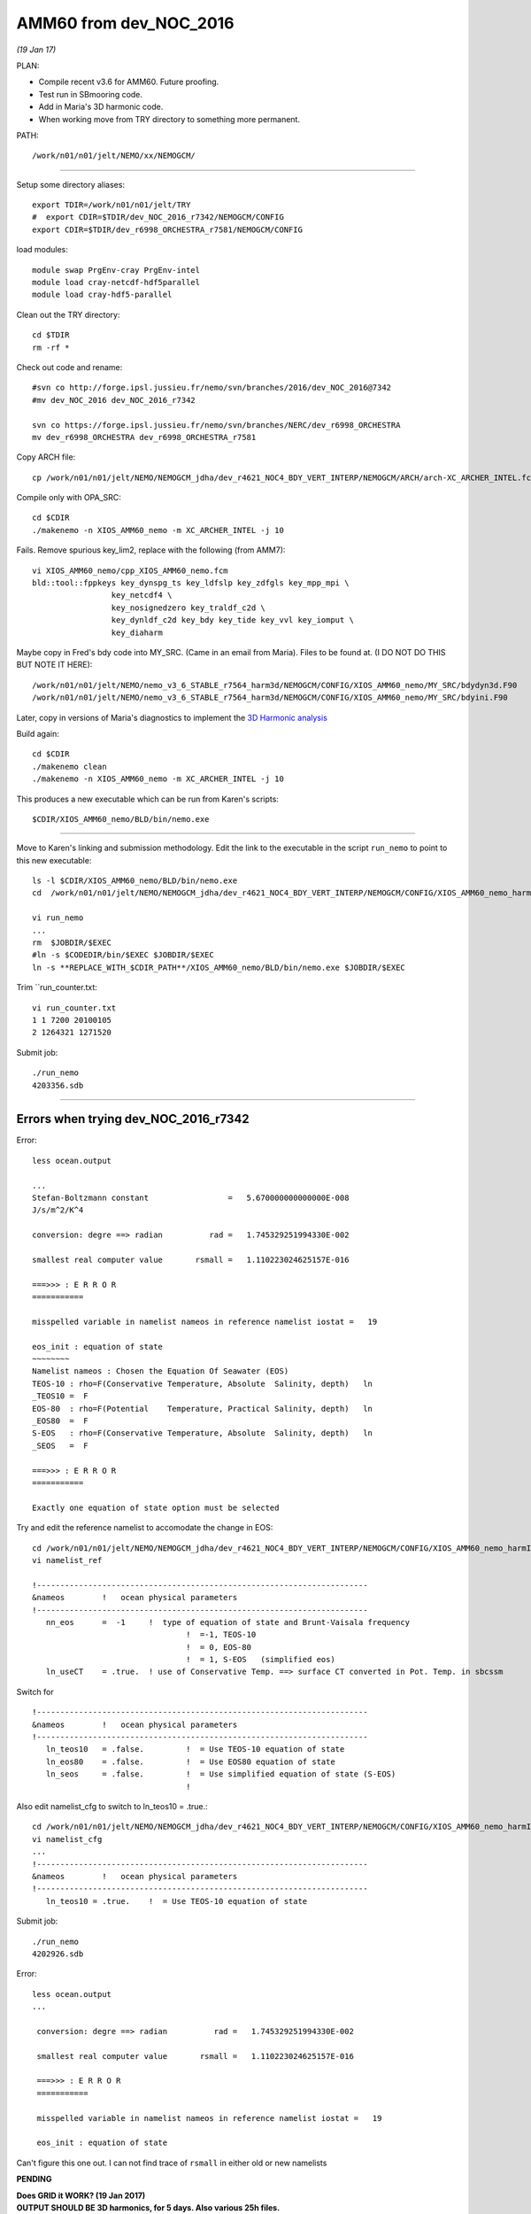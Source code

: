 =======================
AMM60 from dev_NOC_2016
=======================

*(19 Jan 17)*

PLAN:

* Compile recent v3.6 for AMM60. Future proofing.
* Test run in SBmooring code.
* Add in Maria's 3D harmonic code.
* When working move from TRY directory to something more permanent.

PATH::

  /work/n01/n01/jelt/NEMO/xx/NEMOGCM/

----

Setup some directory aliases::

  export TDIR=/work/n01/n01/jelt/TRY
  #  export CDIR=$TDIR/dev_NOC_2016_r7342/NEMOGCM/CONFIG
  export CDIR=$TDIR/dev_r6998_ORCHESTRA_r7581/NEMOGCM/CONFIG


load modules::

    module swap PrgEnv-cray PrgEnv-intel
    module load cray-netcdf-hdf5parallel
    module load cray-hdf5-parallel


Clean out the TRY directory::

  cd $TDIR
  rm -rf *

Check out code and rename::

  #svn co http://forge.ipsl.jussieu.fr/nemo/svn/branches/2016/dev_NOC_2016@7342
  #mv dev_NOC_2016 dev_NOC_2016_r7342

  svn co https://forge.ipsl.jussieu.fr/nemo/svn/branches/NERC/dev_r6998_ORCHESTRA
  mv dev_r6998_ORCHESTRA dev_r6998_ORCHESTRA_r7581

Copy ARCH file::

  cp /work/n01/n01/jelt/NEMO/NEMOGCM_jdha/dev_r4621_NOC4_BDY_VERT_INTERP/NEMOGCM/ARCH/arch-XC_ARCHER_INTEL.fcm $CDIR/../ARCH/.

Compile only with OPA_SRC::

  cd $CDIR
  ./makenemo -n XIOS_AMM60_nemo -m XC_ARCHER_INTEL -j 10

Fails. Remove spurious key_lim2, replace with the following (from AMM7)::

  vi XIOS_AMM60_nemo/cpp_XIOS_AMM60_nemo.fcm
  bld::tool::fppkeys key_dynspg_ts key_ldfslp key_zdfgls key_mpp_mpi \
                   key_netcdf4 \
                   key_nosignedzero key_traldf_c2d \
                   key_dynldf_c2d key_bdy key_tide key_vvl key_iomput \
                   key_diaharm

Maybe copy in Fred's bdy code into MY_SRC. (Came in an email from Maria). Files to be found at.
(I DO NOT DO THIS BUT NOTE IT HERE)::

 /work/n01/n01/jelt/NEMO/nemo_v3_6_STABLE_r7564_harm3d/NEMOGCM/CONFIG/XIOS_AMM60_nemo/MY_SRC/bdydyn3d.F90
 /work/n01/n01/jelt/NEMO/nemo_v3_6_STABLE_r7564_harm3d/NEMOGCM/CONFIG/XIOS_AMM60_nemo/MY_SRC/bdyini.F90

Later, copy in versions of Maria's diagnostics to implement the `3D Harmonic analysis <3D_Harmonic_analysis.html>`_

Build again::

 cd $CDIR
 ./makenemo clean
 ./makenemo -n XIOS_AMM60_nemo -m XC_ARCHER_INTEL -j 10

This produces a new executable which can be run from Karen's scripts::

  $CDIR/XIOS_AMM60_nemo/BLD/bin/nemo.exe

----

Move to Karen's linking and submission methodology.
Edit the link to the executable in the script ``run_nemo`` to point to this new executable::

  ls -l $CDIR/XIOS_AMM60_nemo/BLD/bin/nemo.exe
  cd  /work/n01/n01/jelt/NEMO/NEMOGCM_jdha/dev_r4621_NOC4_BDY_VERT_INTERP/NEMOGCM/CONFIG/XIOS_AMM60_nemo_harmIT2/EXP_harmIT2/

  vi run_nemo
  ...
  rm  $JOBDIR/$EXEC
  #ln -s $CODEDIR/bin/$EXEC $JOBDIR/$EXEC
  ln -s **REPLACE_WITH_$CDIR_PATH**/XIOS_AMM60_nemo/BLD/bin/nemo.exe $JOBDIR/$EXEC

Trim ``run_counter.txt::

  vi run_counter.txt
  1 1 7200 20100105
  2 1264321 1271520


Submit job::

  ./run_nemo
  4203356.sdb


----

















Errors when trying dev_NOC_2016_r7342
+++++++++++++++++++++++++++++++++++++


Error::

  less ocean.output

  ...
  Stefan-Boltzmann constant                 =   5.670000000000000E-008
  J/s/m^2/K^4

  conversion: degre ==> radian          rad =   1.745329251994330E-002

  smallest real computer value       rsmall =   1.110223024625157E-016

  ===>>> : E R R O R
  ===========

  misspelled variable in namelist nameos in reference namelist iostat =   19

  eos_init : equation of state
  ~~~~~~~~
  Namelist nameos : Chosen the Equation Of Seawater (EOS)
  TEOS-10 : rho=F(Conservative Temperature, Absolute  Salinity, depth)   ln
  _TEOS10 =  F
  EOS-80  : rho=F(Potential    Temperature, Practical Salinity, depth)   ln
  _EOS80  =  F
  S-EOS   : rho=F(Conservative Temperature, Absolute  Salinity, depth)   ln
  _SEOS   =  F

  ===>>> : E R R O R
  ===========

  Exactly one equation of state option must be selected

Try and edit the reference namelist to accomodate the change in EOS::

  cd /work/n01/n01/jelt/NEMO/NEMOGCM_jdha/dev_r4621_NOC4_BDY_VERT_INTERP/NEMOGCM/CONFIG/XIOS_AMM60_nemo_harmIT2/EXP_harmIT2
  vi namelist_ref

  !-----------------------------------------------------------------------
  &nameos        !   ocean physical parameters
  !-----------------------------------------------------------------------
     nn_eos      =  -1     !  type of equation of state and Brunt-Vaisala frequency
                                   !  =-1, TEOS-10
                                   !  = 0, EOS-80
                                   !  = 1, S-EOS   (simplified eos)
     ln_useCT    = .true.  ! use of Conservative Temp. ==> surface CT converted in Pot. Temp. in sbcssm

Switch for

::

  !-----------------------------------------------------------------------
  &nameos        !   ocean physical parameters
  !-----------------------------------------------------------------------
     ln_teos10   = .false.         !  = Use TEOS-10 equation of state
     ln_eos80    = .false.         !  = Use EOS80 equation of state
     ln_seos     = .false.         !  = Use simplified equation of state (S-EOS)
                                   !

Also edit namelist_cfg to switch to ln_teos10 = .true.::

  cd /work/n01/n01/jelt/NEMO/NEMOGCM_jdha/dev_r4621_NOC4_BDY_VERT_INTERP/NEMOGCM/CONFIG/XIOS_AMM60_nemo_harmIT2/EXP_harmIT2
  vi namelist_cfg
  ...
  !-----------------------------------------------------------------------
  &nameos        !   ocean physical parameters
  !-----------------------------------------------------------------------
     ln_teos10 = .true.    !  = Use TEOS-10 equation of state


Submit job::

   ./run_nemo
   4202926.sdb


Error::

 less ocean.output
 ...

  conversion: degre ==> radian          rad =   1.745329251994330E-002

  smallest real computer value       rsmall =   1.110223024625157E-016

  ===>>> : E R R O R
  ===========

  misspelled variable in namelist nameos in reference namelist iostat =   19

  eos_init : equation of state


Can't figure this one out. I can not find trace of ``rsmall`` in either old or new namelists

**PENDING**

| **Does GRID it WORK? (19 Jan 2017)**
| **OUTPUT SHOULD BE 3D harmonics, for 5 days. Also various 25h files.**
